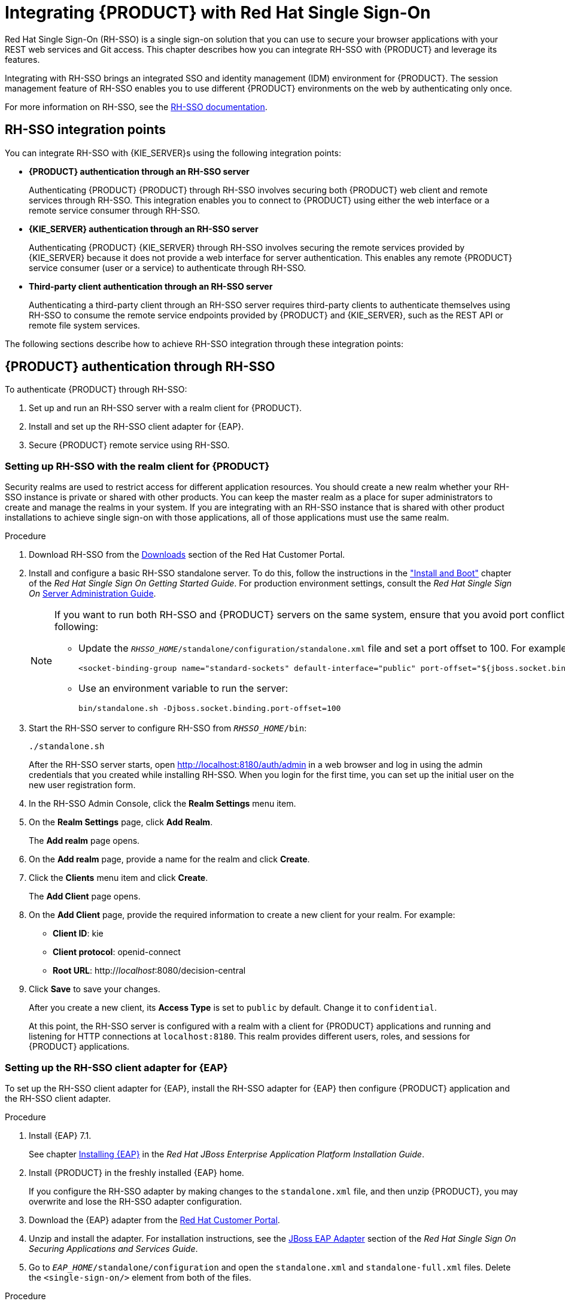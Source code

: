 = Integrating {PRODUCT} with Red Hat Single Sign-On

Red Hat Single Sign-On (RH-SSO) is a single sign-on solution that you can use to secure your browser applications with your REST web services and Git access. This chapter describes how you can integrate RH-SSO with {PRODUCT} and leverage its features.

Integrating with RH-SSO brings an integrated SSO and identity management (IDM) environment for {PRODUCT}. The session management feature of RH-SSO enables you to use different {PRODUCT} environments on the web by authenticating only once.

For more information on RH-SSO, see the https://access.redhat.com/documentation/en/red-hat-single-sign-on/version-7.0/getting-started-guide/[RH-SSO documentation].

[float]
== RH-SSO integration points
You can integrate RH-SSO with {KIE_SERVER}s using the following integration points:

* *{PRODUCT} authentication through an RH-SSO server*
+
Authenticating {PRODUCT} {PRODUCT} through RH-SSO involves securing both {PRODUCT} web client and remote services through RH-SSO. This integration enables you to connect to {PRODUCT} using either the web interface or a remote service consumer through RH-SSO.

* *{KIE_SERVER} authentication through an RH-SSO server*
+
Authenticating {PRODUCT} {KIE_SERVER} through RH-SSO involves securing the remote services provided by {KIE_SERVER} because it does not provide a web interface for server authentication. This enables any remote {PRODUCT} service consumer (user or a service) to authenticate through RH-SSO.

* *Third-party client authentication through an RH-SSO server*
+
Authenticating a third-party client through an RH-SSO server requires third-party clients to authenticate themselves using RH-SSO to consume the remote service endpoints provided by {PRODUCT} and {KIE_SERVER}, such as the REST API or remote file system services.

The following sections describe how to achieve RH-SSO integration through these integration points:


== {PRODUCT} authentication through RH-SSO

To authenticate {PRODUCT} through RH-SSO:

. Set up and run an RH-SSO server with a realm client for {PRODUCT}.
. Install and set up the RH-SSO client adapter for {EAP}.
. Secure {PRODUCT} remote service using RH-SSO.
ifdef::BA[]
. Create an RH-SSO client and configure the RH-SSO client adapter for Dashbuilder (BAM).
endif::BA[]


=== Setting up RH-SSO with the realm client for {PRODUCT}

Security realms are used to restrict access for different application resources. You should create a new realm whether your RH-SSO instance is private or shared with other products. You can keep the master realm as a place for super administrators to create and manage the realms in your system. If you are integrating with an RH-SSO instance that is shared with other product installations to achieve single sign-on with those applications, all of those applications must use the same realm.

.Procedure
. Download RH-SSO from the https://access.redhat.com/jbossnetwork/restricted/listSoftware.html?downloadType=distributions&product=core.service.rhsso&version=7.0[Downloads] section of the Red Hat Customer Portal.
. Install and configure a basic RH-SSO standalone server. To do this, follow the instructions in the https://access.redhat.com/documentation/en/red-hat-single-sign-on/7.0/single/getting-started-guide/#install-boot["Install and Boot"] chapter of the _Red Hat Single Sign On Getting Started Guide_. For production environment settings, consult the _Red Hat Single Sign On_ https://access.redhat.com/documentation/en/red-hat-single-sign-on/7.0/single/server-administration-guide/[Server Administration Guide].
+
[NOTE]
====
If you want to run both RH-SSO and {PRODUCT} servers on the same system, ensure that you avoid port conflicts. by doing one of the following:

* Update the `_RHSSO_HOME_/standalone/configuration/standalone.xml` file and set a port offset to 100. For example:
+
[source]
----
<socket-binding-group name="standard-sockets" default-interface="public" port-offset="${jboss.socket.binding.port-offset:100}">
----

* Use an environment variable to run the server:
+
[source]
----
bin/standalone.sh -Djboss.socket.binding.port-offset=100
----
====

. Start the RH-SSO server to configure RH-SSO from `_RHSSO_HOME_/bin`:
+
--
[source]
----
./standalone.sh
----

After the RH-SSO server starts, open http://localhost:8180/auth/admin in a web browser and log in using the admin credentials that you created while installing RH-SSO. When you login for the first time, you can set up the initial user on the new user registration form.
--
+

. In the RH-SSO Admin Console, click the *Realm Settings* menu item.
. On the *Realm Settings* page, click *Add Realm*.
+
The *Add realm* page opens.

. On the *Add realm* page, provide a name for the realm and click *Create*.
. Click the *Clients* menu item and click *Create*.
+
The *Add Client* page opens.

. On the *Add Client* page, provide the required information to create a new client for your realm. For example:
* *Client ID*: kie
* *Client protocol*: openid-connect
* *Root URL*: http://_localhost_:8080/decision-central

. Click *Save* to save your changes.
+
After you create a new client, its *Access Type* is set to `public` by default. Change it to `confidential`. 
+
At this point, the RH-SSO server is configured with a realm with a client for {PRODUCT} applications and running and listening for HTTP connections at [parameter]``localhost:8180``. This realm provides different users, roles, and sessions for {PRODUCT} applications.


=== Setting up the RH-SSO client adapter for {EAP}

To set up the RH-SSO client adapter for {EAP}, install the RH-SSO adapter for {EAP} then configure {PRODUCT} application and the RH-SSO client adapter.


.Procedure
. Install {EAP} 7.1.
+
See chapter https://access.redhat.com/documentation/en/red-hat-jboss-enterprise-application-platform/7.0/single/installation-guide/#installing_jboss_eap[Installing {EAP}] in the _Red Hat JBoss Enterprise Application Platform Installation Guide_.
. Install {PRODUCT} in the freshly installed {EAP} home.
+
If you configure the RH-SSO adapter by making changes to the `standalone.xml` file, and then unzip {PRODUCT}, you may overwrite and lose the RH-SSO adapter configuration.
. Download the {EAP} adapter from the https://access.redhat.com/jbossnetwork/restricted/listSoftware.html?product=core.service.rhsso&downloadType=distributions[Red Hat Customer Portal].
. Unzip and install the adapter. For installation instructions, see the https://access.redhat.com/documentation/en/red-hat-single-sign-on/7.0/securing-applications-and-services-guide/securing-applications-and-services-guide#jboss_adapter[JBoss EAP Adapter] section of the _Red Hat Single Sign On Securing Applications and Services Guide_.
. Go to `_EAP_HOME_/standalone/configuration` and open the `standalone.xml` and `standalone-full.xml` files. Delete the `<single-sign-on/>` element from both of the files.

.Procedure
. Navigate to `_EAP_HOME_/standalone/configuration` directory in your {EAP} installation and edit the `standalone.xml` file to add the RH-SSO subsystem configuration. For example:
+
--
[source,xml]
----
<subsystem xmlns="urn:jboss:domain:keycloak:1.1">
 <secure-deployment name="decision-central.war">
   <realm>demo</realm>
   <realm-public-key>MIGfMA0GCSqGSIb3DQEBAQUAA4GNADCBiQKBgQCrVrCuTtArbgaZzL1hvh0xtL5mc7o0NqPVnYXkLvgcwiC3BjLGw1tGEGoJaXDuSaRllobm53JBhjx33UNv+5z/UMG4kytBWxheNVKnL6GgqlNabMaFfPLPCF8kAgKnsi79NMo+n6KnSY8YeUmec/p2vjO2NjsSAVcWEQMVhJ31LwIDAQAB</realm-public-key>
   <auth-server-url>http://localhost:8180/auth</auth-server-url>
   <ssl-required>external</ssl-required>
   <enable-basic-auth>true</enable-basic-auth>
   <resource>kie</resource>
   <credential name="secret">759514d0-dbb1-46ba-b7e7-ff76e63c6891</credential>
   <principal-attribute>preferred_username</principal-attribute>
 </secure-deployment>
</subsystem>
----

In this example:

* `secure-deployment name` is the name of your application's WAR file.
* `realm` is the name of the realm that you created for the applications to use.
* `realm-public-key` is the public key of the realm you created. You can find the key in the *Keys* tab in the *Realm settings* page of the realm you created in the RH-SSO Admin Console. If you do not provide a value for `realm-public-key`, the server retrieves it automatically.
* `auth-server-url` is the  URL for the RH-SSO authentication server.
* `enable-basic-auth` is the  setting to enable basic authentication mechanism, so that the clients can use both token-based and basic authentication approaches to perform the requests.
* `resource` is the  name for the client that you created.
* `credential name` is the  secret key for the client you created. You can find the key in the *Credentials* tab on the *Clients* page of the RH-SSO Admin Console.
* `principal-attribute` is the login name of the user. If you do not provide this value, your User Id is displayed in the application instead of your user name.
+
[NOTE]
====
The RH-SSO server converts the user names to lowe rcase. Therefore, after integration with RH-SSO, your user name will appear in lowe rcase in {PRODUCT}. If you have user names in upper case hard coded in business processes, the application may not be able to identify the upper case user.
====
--
+

. Navigate to `_EAP_HOME_/bin/` and enter the following command to start the {EAP} server:
+
--
[source]
----
./standalone.sh
----
--

[NOTE]
====
You can also configure the RH-SSO adapter for {EAP} by updating your application's WAR file to use the RH-SSO security subsystem. However, Red Hat recommends that you configure the adapter through the RH-SSO subsystem. Doing this updates the {EAP} configuration instead of applying the configuration on each WAR file.
====

[id='_adding_a_new_user']
=== Adding a new user

To add new users and assign them a role to access {PRODUCT}:

. Log in to the RH-SSO Admin Console and open the realm to which you wish to add a user.
. Click the *Users* menu item under the *Manage* section.
+
An empty user list page called *Users* opens.

. Click the *Add User* button on the empty user list to start creating your new user.
+
The *Add user* page opens.

. Provide user information on the *Add user* page and click *Save*.
. Set a new password under the *Credentials* tab.
. Assign the new user one of the roles that allow access to {PRODUCT}. For example, 
ifdef::DM[the `admin` or `analyst` role.]
ifdef::BA[`admin` or `developer` role.]
+
Define the roles as realm roles in the *Realm Roles* tab under the *Roles* section.

. Click *Role Mappings* tab on the *Users* page to assign roles.

You can now log in to {CENTRAL} after you start {KIE_SERVER}. 

=== Securing {PRODUCT} remote service using RH-SSO

{PRODUCT} provides different remote service endpoints that can be consumed by third-party clients using remote API.
To authenticate those services through RH-SSO, you must disable a security filter called [parameter]``BasicAuthSecurityFilter``.

.Procedure
. Open your application deployment descriptor file (`WEB-INF/web.xml`) and apply the following changes to it:
* Remove the following lines to remove the servlet filter and its mapping for class [class]``org.uberfire.ext.security.server.BasicAuthSecurityFilter``:
+
[source,xml]
----
<filter>
  <filter-name>HTTP Basic Auth Filter</filter-name>
  <filter-class>org.uberfire.ext.security.server.BasicAuthSecurityFilter</filter-class>
  <init-param>
    <param-name>realmName</param-name>
    <param-value>KIE Workbench Realm</param-value>
  </init-param>
</filter>

<filter-mapping>
  <filter-name>HTTP Basic Auth Filter</filter-name>
  <url-pattern>/rest/*</url-pattern>
  <url-pattern>/maven2/*</url-pattern>
  <url-pattern>/ws/*</url-pattern>
</filter-mapping>
----

* Add the following lines to add the [parameter]``security-constraint`` for the url-patterns that you have removed from the filter mapping:
+
[source,xml]
----

<security-constraint>
  <web-resource-collection>
    <web-resource-name>remote-services</web-resource-name>
    <url-pattern>/rest/*</url-pattern>
    <url-pattern>/maven2/*</url-pattern>
    <url-pattern>/ws/*</url-pattern>
  </web-resource-collection>
  <auth-constraint>
    <role-name>rest-all</role-name>
    <role-name>rest-project</role-name>
    <role-name>rest-deployment</role-name>
    <role-name>rest-process</role-name>
    <role-name>rest-process-read-only</role-name>
    <role-name>rest-task</role-name>
    <role-name>rest-task-read-only</role-name>
    <role-name>rest-query</role-name>
    <role-name>rest-client</role-name>
  </auth-constraint>
</security-constraint>
----

. Save your changes.

=== Securing {PRODUCT} file system services using RH-SSO

To consume other remote services, such as file systems (for example, a remote GIT service), you must specify a correct RH-SSO login module. First, generate a JSON configuration file.

.Procedure
. Navigate to the *RH-SSO Admin Console* located at http://localhost:8080/auth/admin.
. Click *Clients*. 
. Create a new client with the following settings:
+
  * Set *Client ID* as `kie-git`.
  * Set *Access Type* as `confidential`.
  * Disable the *Standard Flow Enabled* option.
  * Enable the *Direct Access Grants Enabled* option.
+
image::kie_git_client_settings.png[]
. Click *Save*.
. Click the *Installation* tab at the top of the client configuration screen and choose *Keycloak OIDC JSON* as a *Format Option*.
. Click *Download*.
. Move the downloaded JSON file to an accessible directory in the server's file system or add it to the application class path.
+
For more information, see the https://keycloak.gitbooks.io/securing-client-applications-guide/content/v/2.2/topics/oidc/java/jaas.html[JAAS plugin] chapter of the Keycloak _Securing Applications and Services Guide_.

After you successfully generate and download the JSON configuration file, specify the correct RH-SSO login module in the `_EAP_HOME_/standalone/configuration/standalone.xml` file. By default, the security domain in {PRODUCT} is set to `other`. Replace the default values of the `login-module` in this security domain with the values in the following example:

[source,xml]
----
<security-domain name="other" cache-type="default">
  <authentication>
    <login-module code="org.keycloak.adapters.jaas.DirectAccessGrantsLoginModule" flag="required">
      <module-option name="keycloak-config-file" value="$EAP_HOME/kie-git.json"/>
    </login-module>
  </authentication>
</security-domain>
----

The JSON file specified in the `module-option` element contains a client used for securing the remote services. Replace the `$_EAP_HOME_/kie-git.json` value of the `module-option` element with the absolute path or the class path (`classpath:/_EXAMPLE_PATH_/kie-git.json`) to this JSON configuration file.


At this point, all users authenticated through the RH-SSO server can clone internal GIT repositories. In the following command, change _USER_NAME_ to a RH-SSO user, for example `admin`:

[source]
----
git clone ssh://USER_NAME@localhost:8001/system
----
=== Enabling user and group management for RH-SSO
This section describes how you can use {CENTRAL} to manage users and groups stored in RH-SSO.

.Procedure
. Ensure that the following libraries are in the `WEB-INF/lib` directory:
+
[source]
----
uberfire-security-management-api-<latest_artifact_version>.jar
uberfire-security-management-backend-<latest_artifact_version>.jar
uberfire-security-management-keycloak-<latest_artifact_version>.jar
keycloak-core-<latest_artifact_version>.jar
keycloak-common-<latest_artifact_version>.jar
----
. Remove third-party security JAR files, for example:
+
[source]
----
uberfire-security-management-wildfly-<latest_artifact_version>.jar
uberfire-security-management-tomcat-<latest_artifact_version>.jar
----
. Replace the entire contents of the `WEB-INF/classes/security-management.properties` file with the following content:
+
[source]
----
org.uberfire.ext.security.management.api.userManagementServices=KCCredentialsUserManagementService
org.uberfire.ext.security.management.keycloak.authServer=http://localhost:8081/auth
org.uberfire.ext.security.management.keycloak.realm=demo
org.uberfire.ext.security.management.keycloak.user=admin
org.uberfire.ext.security.management.keycloak.password=admin
org.uberfire.ext.security.management.keycloak.clientId=kie
org.uberfire.ext.security.management.keycloak.clientSecret=759514d0-dbb1-46ba-b7e7-ff76e63c6891
----
+
[NOTE]
====
If the `WEB-INF/classes/security-management.properties` file does not exist, create it.
====
. Edit the following dependencies and exclusions in the  `/META-INF/jboss-deployment-structure.xml` file:
+
[source]
----
<dependencies>
    <module name="org.jboss.resteasy.resteasy-jackson-provider" services="import"/>
</dependencies>
<exclusions>
    <module name="org.jboss.resteasy.resteasy-jackson2-provider"/>
</exclusions>
----


ifdef::BA[]
=== Creating and configuring the RH-SSO client adapter for BAM

After you have created a realm client for {PRODUCT} and set up the RH-SSO client adapter for {EAP}, you can repeat the same steps to integrate BAM with RH-SSO. After successful integration of RH-SSO with BAM, you can navigate within {PRODUCT} and BAM without having to re-login.

.Procedure
. In the RH-SSO Admin Console, open the security realm that you created.
. Click the *Clients* menu item and click *Create*.
+
The *Add Client* page opens.

. On the *Add Client* page, provide the required information to create a new BAM client for your realm. For example:
* *Client ID*: dashbuilder
* *Root URL*: http://_localhost_:8080/dashbuilder
* *Client protocol*: openid-connect
+
After you create a new client, its *Access Type* is set to `public` by default. Change it to `confidential`. 
+
. Configure the RH-SSO client adapter for BAM. To do so, navigate to `_EAP_HOME_/standalone/configuration` in your {EAP} installation and edit `standalone.xml` to add the RH-SSO subsystem configuration. For example:
+
--
[source,xml]
----
<secure-deployment name="dashbuilder.war">
  <realm>demo</realm>
  <realm-public-key>MIGfMA0GCSqGSIb3DQEBAQUAA4GNADCBiQKBgQCrVrCuTtArbgaZzL1hvh0xtL5mc7o0NqPVnYXkLvgcwiC3BjLGw1tGEGoJaXDuSaRllobm53JBhjx33UNv+5z/UMG4kytBWxheNVKnL6GgqlNabMaFfPLPCF8kAgKnsi79NMo+n6KnSY8YeUmec/p2vjO2NjsSAVcWEQMVhJ31LwIDAQAB</realm-public-key>
  <auth-server-url>http://localhost:8180/auth</auth-server-url>
  <ssl-required>external</ssl-required>
  <resource>dashbuilder</resource>
  <enable-basic-auth>true</enable-basic-auth>
  <credential name="secret">e92ec68d-6177-4239-be05-28ef2f3460ff</credential>
  <principal-attribute>preferred_username</principal-attribute>
</secure-deployment>
----

Here,

* `secure-deployment name`: The name of the BAM war file being deployed.
* `realm-public-key`: The public key of the realm you created.
* `resource`: The name of the client that you created for BAM (dashbuilder).
* `enable-basic-auth`: The setting to enable basic authentication mechanism, so that the clients can use both token-based and basic authentication approaches to perform the requests.
* `credential name`: The secret key for the client you created for BAM. You can find the key in the *Credentials* tab on the *Clients* page of the RH-SSO Admin Console.
* `principal-attribute`: The login name of the user. If you do not provide this value, your User Id is displayed in the application instead of your user name.
--
+

. Restart the {EAP} server and open http://localhost:8080/dashbuilder in a web browser to access BAM. Log in to BAM using your RH-SSO admin user credentials.
+
You can now access both the applications ({PRODUCT} and BAM) without having to re-login.
endif::BA[]

== {KIE_SERVER} authentication through RH-SSO

The {PRODUCT} {KIE_SERVER} provides a REST API for third-party clients. You can integrate {KIE_SERVER} with RH-SSO to delegate the third-party clients identity management to the RH-SSO server.

After you have created a realm client for {PRODUCT} and set up the RH-SSO client adapter for {EAP}, you can repeat the same steps to integrate {KIE_SERVER} with RH-SSO.

=== Creating a client for {KIE_SERVER} on RH-SSO

You can use the RH-SSO Admin Console to create a new client in an exiting realm.

.Procedure
. In the RH-SSO Admin Console, open the security realm that you created.
. Click the *Clients* menu item and click *Create*.
+
The *Add Client* page opens.

. On the *Add Client* page, provide the required information to create a new client for your realm. For example:
* *Client ID*: kie-execution-server
* *Root URL*: http://_localhost_:8080/kie-server
* *Client protocol*: openid-connect

. Click *Save* to save your changes.
+
The new client *Access Type* is set to `public` by default. Change it to `confidential` and click *Save* again.
. Navigate to the *Credentials* tab and copy the secret key. The secret key is necessary to configure the kie-execution-server client in the next section. 


=== Installing and setting up {KIE_SERVER} with the client adapter

To consume the {KIE_SERVER} remote service endpoints, you must first create and assign the `kie-server` role in the RH-SSO Admin Console.

[NOTE]
====
If you deployed {KIE_SERVER} to a different application server than {PRODUCT}, install and configure RH-SSO on your second server as well.
====

.Procedure
. Navigate to `_EAP_HOME_/standalone/configuration` in your {EAP} installation and edit the `standalone.xml` file to add the RH-SSO subsystem configuration. For example:
+
--
[source,xml]
----
<subsystem xmlns="urn:jboss:domain:keycloak:1.1">
  <secure-deployment name="kie-execution-server.war">
     <realm>demo</realm>
     <realm-public-key>MIGfMA0GCSqGSIb3DQEBAQUAA4GNADCBiQKBgQCrVrCuTtArbgaZzL1hvh0xtL5mc7o0NqPVnYXkLvgcwiC3BjLGw1tGEGoJaXDuSaRllobm53JBhjx33UNv+5z/UMG4kytBWxheNVKnL6GgqlNabMaFfPLPCF8kAgKnsi79NMo+n6KnSY8YeUmec/p2vjO2NjsSAVcWEQMVhJ31LwIDAQAB</realm-public-key>
     <auth-server-url>http://localhost:8180/auth</auth-server-url>
     <ssl-required>external</ssl-required>
     <resource>kie-execution-server</resource>
     <enable-basic-auth>true</enable-basic-auth>
     <credential name="secret">03c2b267-7f64-4647-8566-572be673f5fa</credential>
     <principal-attribute>preferred_username</principal-attribute>
  </secure-deployment>
</subsystem>

<system-properties>
  <property name="org.kie.server.sync.deploy" value="false"/>
</system-properties>
----

In this example:

* `secure-deployment name` is the name of your application WAR file.
* `realm` is the name of the realm that you created for the applications to use.
* `realm-public-key` is the  public key of the realm you created. You can find the key in the *Keys* tab in the *Realm settings* page of the realm you created in the RH-SSO Admin Console. If you do not provide a value for this public key, the server retrieves it automatically.
* `auth-server-url` is the  URL for the RH-SSO authentication server.
* `resource` is the name for the server client that you created.
* `enable-basic-auth` is the setting to enable basic authentication mechanism, so that the clients can use both token-based and basic authentication approaches to perform the requests.
* `credential name` is the secret key of the server client you created. You can find the key in the *Credentials* tab on the *Clients* page of the RH-SSO Admin Console.
* `principal-attribute` is the login name of the user. If you do not provide this value, your User Id is displayed in the application instead of your user name.
--
+

. Save your configuration changes in the `standalone.xml` file.
. Use the following command to restart the {EAP} server and run {KIE_SERVER}.
+
--
[source]
----
EXEC_SERVER_HOME/bin/standalone.sh -Dorg.kie.server.id=<ID> -Dorg.kie.server.user=<USER> -Dorg.kie.server.pwd=<PWD> -Dorg.kie.server.location=<LOCATION_URL> -Dorg.kie.server.controller=<CONTROLLER_URL> -Dorg.kie.server.controller.user=<CONTROLLER_USER> -Dorg.kie.server.controller.pwd=<CONTOLLER_PASSWORD>
----

Here is an example:

[source]
----
EXEC_SERVER_HOME/bin/standalone.sh -Dorg.kie.server.id=kieserver1 -Dorg.kie.server.user=kieserver -Dorg.kie.server.pwd=password -Dorg.kie.server.location=http://localhost:8080/kie-execution-server/services/rest/server -Dorg.kie.server.controller=http://localhost:8080/decision-central/rest/controller -Dorg.kie.server.controller.user=kiecontroller -Dorg.kie.server.controller.pwd=password
----
--
+

. After {KIE_SERVER} is running, you can check the server status. In the following command, `kieserver` is a user name with the `kie-server` role and password `password`:
+
[source]
----
curl http://kieserver:password@localhost:8080/kie-execution-server/services/rest/server/
----

You can also use token-based authorization for communication between {PRODUCT} and  {KIE_SERVER}. You can use the complete token as a system property of your application server, instead of the user name and password, for your applications. However, you must ensure that the token will not expire while the applications are interacting because the token is not automatically refreshed. To get the token, see <<_token_based_authentication>>.

.Procedure
. To configure {PRODUCT} to manage {KIE_SERVER} using the tokens set the `org.kie.server.token` property.
. Make sure that the `org.kie.server.user` and `org.kie.server.pwd` properties are not set.
 {PRODUCT} will then use the `Authorization: Bearer $TOKEN` authentication method. 

.Procedure
. If you want to use the REST API using the token-based authentication, set the `org.kie.server.controller.token` property.
. Make sure that the `org.kie.server.controller.user` and `org.kie.server.controller.pwd` properties are not set.

[NOTE]
====
Because {KIE_SERVER} is unable to refresh the token, use a high-lifespan token. A token's lifespan must not exceed January 19 2038. Check with your security best practices to see whether this is a suitable solution for your environment.
====

== Third-party client authentication through RH-SSO

To use the different remote services provided by {PRODUCT} or by {KIE_SERVER}, your client, such as curl, wget, web browser, or a custom REST client, must authenticate through the RH-SSO server and have a valid token to perform the requests. To use the remote services, the authenticated user must have assigned the following roles:

* `rest-all` for using {PRODUCT} remote services.
* `kie-server` for using the {KIE_SERVER} remote services.

Use the RH-SSO Admin Console to create these roles and assign them to the users that will consume the remote services.

Your client can authenticate through RH-SSO using one of these options:

* Basic authentication, if it is supported by the client.
* Token-based authentication.


=== Basic authentication

If you have enabled the basic authentication in the RH-SSO client adapter configuration for both {PRODUCT} and {KIE_SERVER}, you can avoid the token grant/refresh calls and call the services as shown in the examples below:

* For web based remote repositories endpoint:
+
[source]
----
 curl http://admin:password@localhost:8080/decision-central/rest/repositories
----

* For {KIE_SERVER}: 
+
[source]
----
curl http://admin:password@localhost:8080/kie-execution-server/services/rest/server/
----

[id='_token_based_authentication']
=== Token-based authentication

If you want to opt for a more secure option of authentication, you can consume the remote services from both {PRODUCT} and {KIE_SERVER} using a granted token provided by RH-SSO.

.Procedure
. In the RH-SSO Admin Console, click the *Clients* menu item and click *Create* to create a new client.
+
The *Add Client* page opens.

. On the *Add Client* page, provide the required information to create a new client for your realm. For example:
* *Client ID*: kie-remote
* *Client protocol*: openid-connect

. Click *Save* to save your changes.

. Change the token settings in *Realm Settings*:
.. In the RH-SSO Admin Console, click the *Realm Settings* menu item.
.. Click the *Tokens* tab.
.. Change the value for *Access Token Lifespan* to [parameter]``15`` minutes.
+
This gives you enough time to get a token and invoke the service before it expires.

.. Click *Save* to save your changes.

. After a public client for your remote clients is created, you can now obtain the token by making an HTTP request to the RH-SSO server's token endpoint using:
+
[source]
----
RESULT=`curl --data "grant_type=password&client_id=kie-remote&username=admin&password=password" http://localhost:8180/auth/realms/demo/protocol/openid-connect/token`
----
+
The user used in the command above is an RH-SSO user. For further information, see <<_adding_a_new_user>>.

. To view the token obtained from the RH-SSO server, use the following command:
+
[source]
----
TOKEN=`echo $RESULT | sed 's/.*access_token":"//g' | sed 's/".*//g'`
----

You can now use this token to authorize the remote calls.
For example, if you want to check the internal {PRODUCT} repositories, use the token as shown below:

[source]
----
curl -H "Authorization: bearer $TOKEN" http://localhost:8080/decision-central/rest/repositories
----
